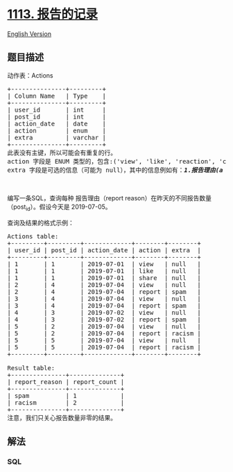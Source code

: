 * [[https://leetcode-cn.com/problems/reported-posts][1113. 报告的记录]]
  :PROPERTIES:
  :CUSTOM_ID: 报告的记录
  :END:
[[./solution/1100-1199/1113.Reported Posts/README_EN.org][English
Version]]

** 题目描述
   :PROPERTIES:
   :CUSTOM_ID: 题目描述
   :END:

#+begin_html
  <!-- 这里写题目描述 -->
#+end_html

#+begin_html
  <p>
#+end_html

动作表：Actions

#+begin_html
  </p>
#+end_html

#+begin_html
  <pre>+---------------+---------+
  | Column Name   | Type    |
  +---------------+---------+
  | user_id       | int     |
  | post_id       | int     |
  | action_date   | date    | 
  | action        | enum    |
  | extra         | varchar |
  +---------------+---------+
  此表没有主键，所以可能会有重复的行。
  action 字段是 ENUM 类型的，包含:(&#39;view&#39;, &#39;like&#39;, &#39;reaction&#39;, &#39;comment&#39;, <em><strong>&#39;report&#39;</strong></em>, &#39;share&#39;)
  extra 字段是可选的信息（可能为 null），其中的信息例如有：<em><strong>1.报告理由(a reason for report)</strong></em> 2.反应类型(a type of reaction)
  </pre>
#+end_html

#+begin_html
  <p>
#+end_html

 

#+begin_html
  </p>
#+end_html

#+begin_html
  <p>
#+end_html

编写一条SQL，查询每种 报告理由（report
reason）在昨天的不同报告数量（post_id）。假设今天是 2019-07-05。

#+begin_html
  </p>
#+end_html

#+begin_html
  <p>
#+end_html

查询及结果的格式示例：

#+begin_html
  </p>
#+end_html

#+begin_html
  <pre>Actions table:
  +---------+---------+-------------+--------+--------+
  | user_id | post_id | action_date | action | extra  |
  +---------+---------+-------------+--------+--------+
  | 1       | 1       | 2019-07-01  | view   | null   |
  | 1       | 1       | 2019-07-01  | like   | null   |
  | 1       | 1       | 2019-07-01  | share  | null   |
  | 2       | 4       | 2019-07-04  | view   | null   |
  | 2       | 4       | 2019-07-04  | report | spam   |
  | 3       | 4       | 2019-07-04  | view   | null   |
  | 3       | 4       | 2019-07-04  | report | spam   |
  | 4       | 3       | 2019-07-02  | view   | null   |
  | 4       | 3       | 2019-07-02  | report | spam   |
  | 5       | 2       | 2019-07-04  | view   | null   |
  | 5       | 2       | 2019-07-04  | report | racism |
  | 5       | 5       | 2019-07-04  | view   | null   |
  | 5       | 5       | 2019-07-04  | report | racism |
  +---------+---------+-------------+--------+--------+

  Result table:
  +---------------+--------------+
  | report_reason | report_count |
  +---------------+--------------+
  | spam          | 1            |
  | racism        | 2            |
  +---------------+--------------+ 
  注意，我们只关心报告数量非零的结果。
  </pre>
#+end_html

** 解法
   :PROPERTIES:
   :CUSTOM_ID: 解法
   :END:

#+begin_html
  <!-- 这里可写通用的实现逻辑 -->
#+end_html

#+begin_html
  <!-- tabs:start -->
#+end_html

*** *SQL*
    :PROPERTIES:
    :CUSTOM_ID: sql
    :END:
#+begin_src sql
#+end_src

#+begin_html
  <!-- tabs:end -->
#+end_html
